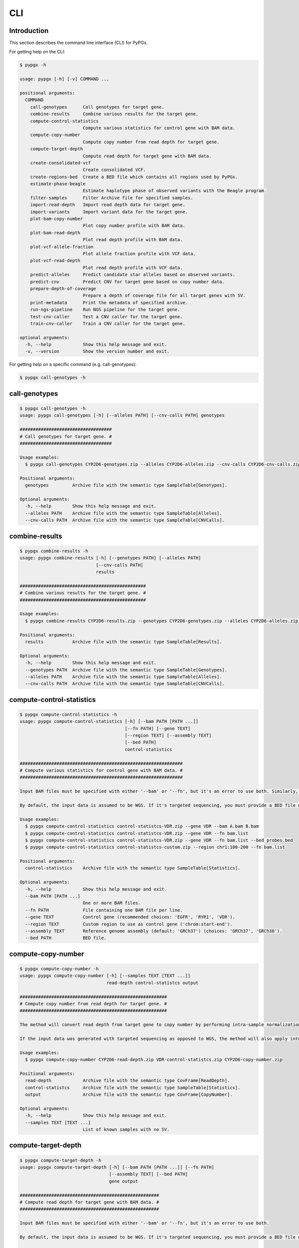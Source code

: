 ..
   This file was automatically generated by docs/create.py.


CLI
***

Introduction
============

This section describes the command line interface (CLI) for PyPGx.

For getting help on the CLI:

.. code-block:: text

   $ pypgx -h

   usage: pypgx [-h] [-v] COMMAND ...
   
   positional arguments:
     COMMAND
       call-genotypes      Call genotypes for target gene.
       combine-results     Combine various results for the target gene.
       compute-control-statistics
                           Compute various statistics for control gene with BAM data.
       compute-copy-number
                           Compute copy number from read depth for target gene.
       compute-target-depth
                           Compute read depth for target gene with BAM data.
       create-consolidated-vcf
                           Create consolidated VCF.
       create-regions-bed  Create a BED file which contains all regions used by PyPGx.
       estimate-phase-beagle
                           Estimate haplotype phase of observed variants with the Beagle program.
       filter-samples      Filter Archive file for specified samples.
       import-read-depth   Import read depth data for target gene.
       import-variants     Import variant data for the target gene.
       plot-bam-copy-number
                           Plot copy number profile with BAM data.
       plot-bam-read-depth
                           Plot read depth profile with BAM data.
       plot-vcf-allele-fraction
                           Plot allele fraction profile with VCF data.
       plot-vcf-read-depth
                           Plot read depth profile with VCF data.
       predict-alleles     Predict candidate star alleles based on observed variants.
       predict-cnv         Predict CNV for target gene based on copy number data.
       prepare-depth-of-coverage
                           Prepare a depth of coverage file for all target genes with SV.
       print-metadata      Print the metadata of specified archive.
       run-ngs-pipeline    Run NGS pipeline for the target gene.
       test-cnv-caller     Test a CNV caller for the target gene.
       train-cnv-caller    Train a CNV caller for the target gene.
   
   optional arguments:
     -h, --help            Show this help message and exit.
     -v, --version         Show the version number and exit.

For getting help on a specific command (e.g. call-genotypes):

.. code-block:: text

   $ pypgx call-genotypes -h

call-genotypes
==============

.. code-block:: text

   $ pypgx call-genotypes -h
   usage: pypgx call-genotypes [-h] [--alleles PATH] [--cnv-calls PATH] genotypes
   
   ###################################
   # Call genotypes for target gene. #
   ###################################
   
   Usage examples:
     $ pypgx call-genotypes CYP2D6-genotypes.zip --alleles CYP2D6-alleles.zip --cnv-calls CYP2D6-cnv-calls.zip
   
   Positional arguments:
     genotypes         Archive file with the semantic type SampleTable[Genotypes].
   
   Optional arguments:
     -h, --help        Show this help message and exit.
     --alleles PATH    Archive file with the semantic type SampleTable[Alleles].
     --cnv-calls PATH  Archive file with the semantic type SampleTable[CNVCalls].

combine-results
===============

.. code-block:: text

   $ pypgx combine-results -h
   usage: pypgx combine-results [-h] [--genotypes PATH] [--alleles PATH]
                                [--cnv-calls PATH]
                                results
   
   ################################################
   # Combine various results for the target gene. #
   ################################################
   
   Usage examples:
     $ pypgx combine-results CYP2D6-results.zip --genotypes CYP2D6-genotypes.zip --alleles CYP2D6-alleles.zip --cnv-calls CYP2D6-cnv-calls.zip
   
   Positional arguments:
     results           Archive file with the semantic type SampleTable[Results].
   
   Optional arguments:
     -h, --help        Show this help message and exit.
     --genotypes PATH  Archive file with the semantic type SampleTable[Genotypes].
     --alleles PATH    Archive file with the semantic type SampleTable[Alleles].
     --cnv-calls PATH  Archive file with the semantic type SampleTable[CNVCalls].

compute-control-statistics
==========================

.. code-block:: text

   $ pypgx compute-control-statistics -h
   usage: pypgx compute-control-statistics [-h] [--bam PATH [PATH ...]]
                                           [--fn PATH] [--gene TEXT]
                                           [--region TEXT] [--assembly TEXT]
                                           [--bed PATH]
                                           control-statistics
   
   ##############################################################
   # Compute various statistics for control gene with BAM data. #
   ##############################################################
   
   Input BAM files must be specified with either '--bam' or '--fn', but it's an error to use both. Similarly, control gene must be specified with either '--gene' or '--region', but it's an error to use both.
   
   By default, the input data is assumed to be WGS. If it's targeted sequencing, you must provide a BED file with '--bed' to indicate probed regions.
   
   Usage examples:
     $ pypgx compute-control-statistics control-statistcs-VDR.zip --gene VDR --bam A.bam B.bam
     $ pypgx compute-control-statistics control-statistcs-VDR.zip --gene VDR --fn bam.list
     $ pypgx compute-control-statistics control-statistcs-VDR.zip --gene VDR --fn bam.list --bed probes.bed
     $ pypgx compute-control-statistics control-statistcs-custom.zip --region chr1:100-200 --fn bam.list
   
   Positional arguments:
     control-statistics    Archive file with the semantic type SampleTable[Statistics].
   
   Optional arguments:
     -h, --help            Show this help message and exit.
     --bam PATH [PATH ...]
                           One or more BAM files.
     --fn PATH             File containing one BAM file per line.
     --gene TEXT           Control gene (recommended choices: 'EGFR', 'RYR1', 'VDR').
     --region TEXT         Custom region to use as control gene ('chrom:start-end').
     --assembly TEXT       Reference genome assembly (default: 'GRCh37') (choices: 'GRCh37', 'GRCh38').
     --bed PATH            BED file.

compute-copy-number
===================

.. code-block:: text

   $ pypgx compute-copy-number -h
   usage: pypgx compute-copy-number [-h] [--samples TEXT [TEXT ...]]
                                    read-depth control-statistcs output
   
   ########################################################
   # Compute copy number from read depth for target gene. #
   ########################################################
   
   The method will convert read depth from target gene to copy number by performing intra-sample normalization using summary statistics from control gene.
   
   If the input data was generated with targeted sequencing as opposed to WGS, the method will also apply inter-sample normalization using summary statistics across all samples. For best results, it is recommended to manually specify a list of known reference samples that do not have SV.
   
   Usage examples:
     $ pypgx compute-copy-number CYP2D6-read-depth.zip VDR-control-statistcs.zip CYP2D6-copy-number.zip
   
   Positional arguments:
     read-depth            Archive file with the semantic type CovFrame[ReadDepth].
     control-statistcs     Archive file with the semantic type SampleTable[Statistics].
     output                Archive file with the semantic type CovFrame[CopyNumber].
   
   Optional arguments:
     -h, --help            Show this help message and exit.
     --samples TEXT [TEXT ...]
                           List of known samples with no SV.

compute-target-depth
====================

.. code-block:: text

   $ pypgx compute-target-depth -h
   usage: pypgx compute-target-depth [-h] [--bam PATH [PATH ...]] [--fn PATH]
                                     [--assembly TEXT] [--bed PATH]
                                     gene output
   
   #####################################################
   # Compute read depth for target gene with BAM data. #
   #####################################################
   
   Input BAM files must be specified with either '--bam' or '--fn', but it's an error to use both.
   
   By default, the input data is assumed to be WGS. If it's targeted sequencing, you must provide a BED file with ``bed`` to indicate probed regions.
   
   Usage examples:
     $ pypgx compute-target-depth gene out.zip --bam A.bam B.bam
     $ pypgx compute-target-depth gene out.zip --fn bam.list
     $ pypgx compute-target-depth gene out.zip --fn bam.list --assembly GRCh38
     $ pypgx compute-target-depth gene out.zip --fn bam.list --bed panel.bed
   
   Positional arguments:
     gene                  Target gene.
     output                Archive file with the semantic type CovFrame[ReadDepth].
   
   Optional arguments:
     -h, --help            Show this help message and exit.
     --bam PATH [PATH ...]
                           One or more BAM files.
     --fn PATH             File containing one BAM file per line.
     --assembly TEXT       Reference genome assembly (default: 'GRCh37') (choices: 'GRCh37', 'GRCh38').
     --bed PATH            BED file.

create-consolidated-vcf
=======================

.. code-block:: text

   $ pypgx create-consolidated-vcf -h
   usage: pypgx create-consolidated-vcf [-h]
                                        imported-variants phased-variants
                                        consolidated-variants
   
   ############################
   # Create consolidated VCF. #
   ############################
   
   Usage examples:
     $ pypgx create-consolidated-vcf CYP2D6-imported-variants.zip CYP2D6-phased-variants.zip CYP2D6-consolidated-variants.zip
   
   Positional arguments:
     imported-variants     Archive file with the semantic type VcfFrame[Imported].
     phased-variants       Archive file with the semantic type VcfFrame[Phased]
     consolidated-variants
                           Archive file with the semantic type VcfFrame[Consolidated].
   
   Optional arguments:
     -h, --help            Show this help message and exit.

create-regions-bed
==================

.. code-block:: text

   $ pypgx create-regions-bed -h
   usage: pypgx create-regions-bed [-h] [--assembly TEXT] [--chr-prefix]
                                   [--merge] [--sv-genes]
   
   ###############################################################
   # Create a BED file which contains all regions used by PyPGx. #
   ###############################################################
   
   Usage examples:
     $ pypgx create-regions-bed > regions.bed
   
   Optional arguments:
     -h, --help       Show this help message and exit.
     --assembly TEXT  Reference genome assembly (default: 'GRCh37') (choices: 'GRCh37', 'GRCh38').
     --chr-prefix     Whether to add the 'chr' string in contig names.
     --merge          Whether to merge overlapping intervals (gene names will be removed too).
     --sv-genes       Whether to only return genes with SV.

estimate-phase-beagle
=====================

.. code-block:: text

   $ pypgx estimate-phase-beagle -h
   usage: pypgx estimate-phase-beagle [-h] [--panel PATH] [--impute]
                                      imported-variants phased-variants
   
   ##########################################################################
   # Estimate haplotype phase of observed variants with the Beagle program. #
   ##########################################################################
   
   Usage examples:
     $ pypgx estimate-phase-beagle imported-variants.zip phased-variants.zip
   
   Positional arguments:
     imported-variants  Archive file with the semantic type VcfFrame[Imported].
     phased-variants    Archive file with the semantic type VcfFrame[Phased].
   
   Optional arguments:
     -h, --help         Show this help message and exit.
     --panel PATH       Reference haplotype panel. By default, the 1KGP panel is used.
     --impute           Whether to perform imputation of missing genotypes.

filter-samples
==============

.. code-block:: text

   $ pypgx filter-samples -h
   usage: pypgx filter-samples [-h] [--samples TEXT [TEXT ...]] [--exclude]
                               [--fn PATH]
                               input output
   
   ##############################################
   # Filter Archive file for specified samples. #
   ##############################################
   
   Samples can be specified with either '--samples' or '--fn', but it's an error to use both.
   
   Usage examples:
     $ pypgx filter-samples in.zip out.zip --samples A B C
     $ pypgx filter-samples in.zip out.zip --samples A B C --exclude
     $ pypgx filter-samples in.zip out.zip --fn samples.list
   
   Positional arguments:
     input                 Input archive file.
     output                Output archive file.
   
   Optional arguments:
     -h, --help            Show this help message and exit.
     --samples TEXT [TEXT ...]
                           Space-separated list of samples names (the order matters).
     --exclude             Exclude specified samples.
     --fn PATH             File containing one sample name per line.

import-read-depth
=================

.. code-block:: text

   $ pypgx import-read-depth -h
   usage: pypgx import-read-depth [-h] [--assembly TEXT] [--platform TEXT]
                                  gene depth-of-coverage read-depth
   
   ###########################################
   # Import read depth data for target gene. #
   ###########################################
   
   Usage examples:
     $ pypgx import-read-depth CYP2D6 depth-of-coverage.zip CYP2D6-read-depth.zip
   
   Positional arguments:
     gene               Target gene.
     depth-of-coverage  Archive file with the semantic type CovFrame[DepthOfCoverage].
     read-depth         Archive file with the semantic type CovFrame[ReadDepth].
   
   Optional arguments:
     -h, --help         Show this help message and exit.
     --assembly TEXT    Reference genome assembly (default: 'GRCh37') (choices: 'GRCh37', 'GRCh38').
     --platform TEXT    NGS platform (default: 'WGS') (choices: 'WGS', 'Targeted').

import-variants
===============

.. code-block:: text

   $ pypgx import-variants -h
   usage: pypgx import-variants [-h] [--assembly TEXT] gene vcf imported-variants
   
   ############################################
   # Import variant data for the target gene. #
   ############################################
   
   Usage examples:
     $ pypgx import-variants CYP2D6 input.vcf CYP2D6-imported-variants.zip
   
   Positional arguments:
     gene               Target gene.
     vcf                VCF file (zipped or unzipped).
     imported-variants  Archive file with the semantic type VcfFrame[Imported].
   
   Optional arguments:
     -h, --help         Show this help message and exit.
     --assembly TEXT    Reference genome assembly (default: 'GRCh37') (choices: 'GRCh37', 'GRCh38').

plot-bam-copy-number
====================

.. code-block:: text

   $ pypgx plot-bam-copy-number -h
   usage: pypgx plot-bam-copy-number [-h] [--path PATH]
                                     [--samples TEXT [TEXT ...]] [--ymin FLOAT]
                                     [--ymax FLOAT]
                                     copy-number
   
   ###########################################
   # Plot copy number profile with BAM data. #
   ###########################################
   
   Usage examples:
     $ pypgx plot-bam-copy-number CYP2D6-copy-number.zip
   
   Positional arguments:
     copy-number           Archive file with the semantic type CovFrame[CopyNumber].
   
   Optional arguments:
     -h, --help            Show this help message and exit.
     --path PATH           Create plots in this directory.
     --samples TEXT [TEXT ...]
                           Create plots only for these samples.
     --ymin FLOAT          Y-axis bottom.
     --ymax FLOAT          Y-axis top.

plot-bam-read-depth
===================

.. code-block:: text

   $ pypgx plot-bam-read-depth -h
   usage: pypgx plot-bam-read-depth [-h] [--path PATH]
                                    [--samples TEXT [TEXT ...]] [--ymin FLOAT]
                                    [--ymax FLOAT]
                                    read_depth
   
   ##########################################
   # Plot read depth profile with BAM data. #
   ##########################################
   
   Usage examples:
     $ pypgx plot-bam-read-depth CYP2D6 target.tsv
   
   Positional arguments:
     read_depth            Archive file with the semantic type CovFrame[ReadDepth]
   
   Optional arguments:
     -h, --help            Show this help message and exit.
     --path PATH           Create plots in this directory.
     --samples TEXT [TEXT ...]
                           Create plots only for these samples.
     --ymin FLOAT          Y-axis bottom.
     --ymax FLOAT          Y-axis top.

plot-vcf-allele-fraction
========================

.. code-block:: text

   $ pypgx plot-vcf-allele-fraction -h
   usage: pypgx plot-vcf-allele-fraction [-h] [--path PATH]
                                         [--samples TEXT [TEXT ...]]
                                         [--ymin FLOAT] [--ymax FLOAT]
                                         imported-variants
   
   ###############################################
   # Plot allele fraction profile with VCF data. #
   ###############################################
   
   Usage examples:
     $ pypgx plot-vcf-allele-fraction CYP2D6 in.vcf
   
   Positional arguments:
     imported-variants     VCF file.
   
   Optional arguments:
     -h, --help            Show this help message and exit.
     --path PATH           Create plots in this directory.
     --samples TEXT [TEXT ...]
                           Create plots only for these samples.
     --ymin FLOAT          Y-axis bottom.
     --ymax FLOAT          Y-axis top.

plot-vcf-read-depth
===================

.. code-block:: text

   $ pypgx plot-vcf-read-depth -h
   usage: pypgx plot-vcf-read-depth [-h] [--assembly TEXT] [--path PATH]
                                    [--samples TEXT [TEXT ...]] [--ymin FLOAT]
                                    [--ymax FLOAT]
                                    gene vcf
   
   ##########################################
   # Plot read depth profile with VCF data. #
   ##########################################
   
   Usage examples:
     $ pypgx plot-vcf-read-depth CYP2D6 in.vcf
   
   Positional arguments:
     gene                  Target gene.
     vcf                   VCF file.
   
   Optional arguments:
     -h, --help            Show this help message and exit.
     --assembly TEXT       Reference genome assembly (default: 'GRCh37') (choices: 'GRCh37', 'GRCh38').
     --path PATH           Create plots in this directory.
     --samples TEXT [TEXT ...]
                           Create plots only for these samples.
     --ymin FLOAT          Y-axis bottom.
     --ymax FLOAT          Y-axis top.

predict-alleles
===============

.. code-block:: text

   $ pypgx predict-alleles -h
   usage: pypgx predict-alleles [-h] consolidated-variants alleles
   
   ##############################################################
   # Predict candidate star alleles based on observed variants. #
   ##############################################################
   
   Usage examples:
     $ pypgx predict-alleles CYP2D6-consolidated-variants.zip CYP2D6-alleles.zip
   
   Positional arguments:
     consolidated-variants
                           Archive file with the semantic type VcfFrame[Consolidated].
     alleles               Archive file with the semantic type SampleTable[Alleles].
   
   Optional arguments:
     -h, --help            Show this help message and exit.

predict-cnv
===========

.. code-block:: text

   $ pypgx predict-cnv -h
   usage: pypgx predict-cnv [-h] copy-number cnv-calls
   
   ##########################################################
   # Predict CNV for target gene based on copy number data. #
   ##########################################################
   
   If there are missing values because, for example, the input data was generated with targeted sequencing, they will be filled in with the sample's median copy number.
   
   Usage examples:
     $ pypgx predict-cnv CYP2D6-copy-number.zip CYP2D6-cnv-calls.zip
   
   Positional arguments:
     copy-number  Archive file with the semantic type CovFrame[CopyNumber].
     cnv-calls    Archive file with the semantic type SampleTable[CNVCalls].
   
   Optional arguments:
     -h, --help   Show this help message and exit.

prepare-depth-of-coverage
=========================

.. code-block:: text

   $ pypgx prepare-depth-of-coverage -h
   usage: pypgx prepare-depth-of-coverage [-h] [--bam PATH [PATH ...]]
                                          [--fn PATH] [--assembly TEXT]
                                          [--bed PATH]
                                          depth-of-coverage
   
   ##################################################################
   # Prepare a depth of coverage file for all target genes with SV. #
   ##################################################################
   
   Input BAM files must be specified with either '--bam' or '--fn', but it's an error to use both.
   
   By default, the input data is assumed to be WGS. If it's targeted sequencing, you must provide a BED file with '--bed' to indicate probed regions.
   
   Usage examples:
     $ pypgx prepare-depth-of-coverage depth-of-coverage.zip --bam A.bam B.bam
     $ pypgx prepare-depth-of-coverage depth-of-coverage.zip --fn bam.list
   
   Positional arguments:
     depth-of-coverage     Archive file with the semantic type CovFrame[DepthOfCoverage].
   
   Optional arguments:
     -h, --help            Show this help message and exit.
     --bam PATH [PATH ...]
                           One or more BAM files.
     --fn PATH             File containing one BAM file per line.
     --assembly TEXT       Reference genome assembly (default: 'GRCh37') (choices: 'GRCh37', 'GRCh38').
     --bed PATH            BED file.

print-metadata
==============

.. code-block:: text

   $ pypgx print-metadata -h
   usage: pypgx print-metadata [-h] input
   
   ############################################
   # Print the metadata of specified archive. #
   ############################################
   
   Usage examples:
     $ pypgx print-metadata in.zip
   
   Positional arguments:
     input       Archive file.
   
   Optional arguments:
     -h, --help  Show this help message and exit.

run-ngs-pipeline
================

.. code-block:: text

   $ pypgx run-ngs-pipeline -h
   usage: pypgx run-ngs-pipeline [-h] [--variants PATH]
                                 [--depth-of-coverage PATH]
                                 [--control-statistics PATH] [--panel PATH]
                                 [--force] [--do-not-plot-copy-number]
                                 [--do-not-plot-allele-fraction]
                                 gene output
   
   #########################################
   # Run NGS pipeline for the target gene. #
   #########################################
   
   Usage examples:
     $ pypgx run-ngs-pipeline CYP2D6 CYP2D6-pipeline --variants variants.vcf --depth-of-coverage depth-of-coverage.tsv --control-statistcs control-statistics-VDR.zip
   
   Positional arguments:
     gene                  Target gene.
     output                Output directory.
   
   Optional arguments:
     -h, --help            Show this help message and exit.
     --variants PATH       VCF file (zipped or unzipped).
     --depth-of-coverage PATH
                           Depth of coverage file (zipped or unzipped).
     --control-statistics PATH
                           Archive file with the semandtic type SampleTable[Statistcs].
     --panel PATH          Reference haplotype panel. By default, the 1KGP panel is used.
     --force               Overwrite output directory if it already exists.
     --do-not-plot-copy-number
                           Do not plot copy number profile.
     --do-not-plot-allele-fraction
                           Do not plot allele fraction profile.

test-cnv-caller
===============

.. code-block:: text

   $ pypgx test-cnv-caller -h
   usage: pypgx test-cnv-caller [-h] [--confusion-matrix PATH]
                                cnv-caller copy-number cnv-calls
   
   ##########################################
   # Test a CNV caller for the target gene. #
   ##########################################
   
   Usage examples:
     $ pypgx test-cnv-caller CYP2D6-cnv-caller.zip CYP2D6-copy-number.zip CYP2D6-cnv-calls.zip
   
   Positional arguments:
     cnv-caller            Archive file with the semantic type Model[CNV].
     copy-number           Archive file with the semantic type CovFrame[CopyNumber].
     cnv-calls             Archive file with the semantic type SampleTable[CNVCalls].
   
   Optional arguments:
     -h, --help            Show this help message and exit.
     --confusion-matrix PATH
                           Write the confusion matrix as a CSV file.

train-cnv-caller
================

.. code-block:: text

   $ pypgx train-cnv-caller -h
   usage: pypgx train-cnv-caller [-h] [--confusion-matrix PATH]
                                 copy-number cnv-calls cnv-caller
   
   ###########################################
   # Train a CNV caller for the target gene. #
   ###########################################
   
   This command will return a SVM-based multiclass classifier that makes CNV calls using the one-vs-rest stategy.
   
   Usage examples:
     $ pypgx train-cnv-caller CYP2D6-copy-number.zip CYP2D6-cnv-calls.zip CYP2D6-cnv-caller.zip
   
   Positional arguments:
     copy-number           Archive file with the semantic type CovFrame[CopyNumber]
     cnv-calls             Archive file with the semantic type SampleTable[CNVCalls].
     cnv-caller            Archive file with the semantic type Model[CNV].
   
   Optional arguments:
     -h, --help            Show this help message and exit.
     --confusion-matrix PATH
                           Write the confusion matrix as a CSV file.

